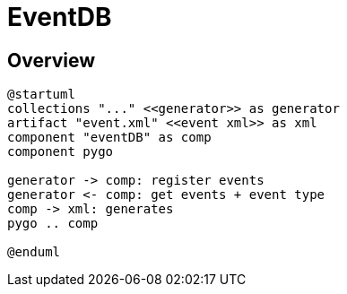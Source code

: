 = EventDB

== Overview

[plantuml, "overview"]
----
@startuml
collections "..." <<generator>> as generator
artifact "event.xml" <<event xml>> as xml
component "eventDB" as comp
component pygo

generator -> comp: register events
generator <- comp: get events + event type
comp -> xml: generates
pygo .. comp

@enduml
----